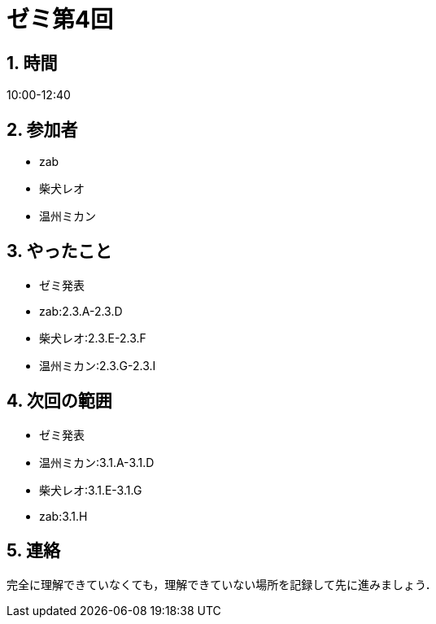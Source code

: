= ゼミ第4回
:page-author: shiba
:page-layout: post
:page-categories:  [ "Analysis_I_2020"]
:page-tags: ["議事録"]
:page-image: assets/images/Analysis_I.png
:page-permalink: Analysis_I_2020/seminar-04
:sectnums:
:sectnumlevels: 2
:dummy: {counter2:section:0}


## 時間

10:00-12:40

## 参加者

- zab
- 柴犬レオ
- 温州ミカン

## やったこと

- ゼミ発表
  - zab:2.3.A-2.3.D
  - 柴犬レオ:2.3.E-2.3.F
  - 温州ミカン:2.3.G-2.3.I

## 次回の範囲

- ゼミ発表
  - 温州ミカン:3.1.A-3.1.D
  - 柴犬レオ:3.1.E-3.1.G
  - zab:3.1.H

## 連絡

完全に理解できていなくても，理解できていない場所を記録して先に進みましょう．
